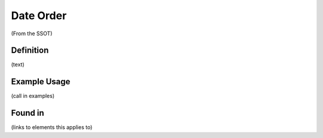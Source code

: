 Date Order
==========

(From the SSOT)

Definition
----------
(text)


Example Usage
-------------

(call in examples)

Found in
--------

(links to elements this applies to)
